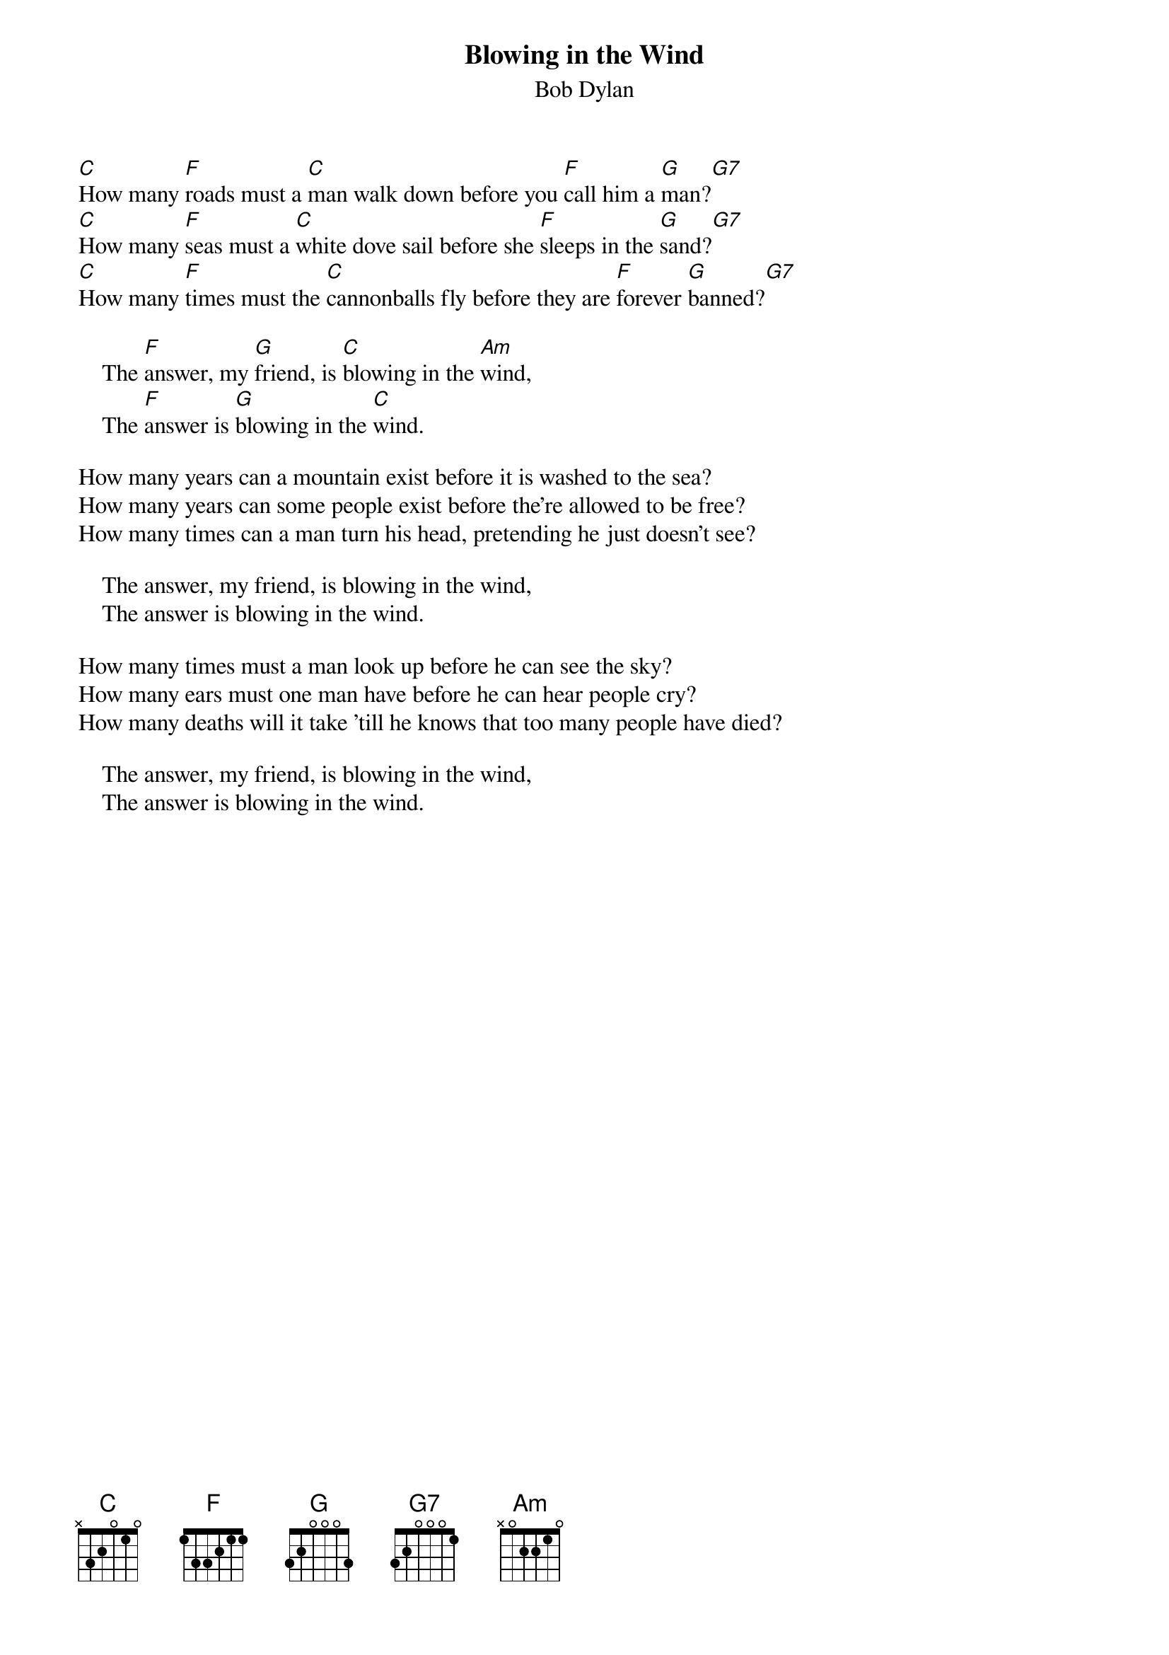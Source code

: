 {key: C}
#127
{title:Blowing in the Wind}
{st:Bob Dylan}
[C]How many [F]roads must a [C]man walk down before you [F]call him a [G]man?[G7]
[C]How many [F]seas must a [C]white dove sail before she [F]sleeps in the [G]sand?[G7]
[C]How many [F]times must the [C]cannonballs fly before they are [F]forever [G]banned?[G7]

    The [F]answer, my [G]friend, is [C]blowing in the [Am]wind,
    The [F]answer is [G]blowing in the [C]wind.

How many years can a mountain exist before it is washed to the sea?
How many years can some people exist before the're allowed to be free?
How many times can a man turn his head, pretending he just doesn't see?

    The answer, my friend, is blowing in the wind,
    The answer is blowing in the wind.

How many times must a man look up before he can see the sky?
How many ears must one man have before he can hear people cry?
How many deaths will it take 'till he knows that too many people have died?

    The answer, my friend, is blowing in the wind,
    The answer is blowing in the wind.
#
# Submitted to the ftp.nevada.edu:/pub/guitar archives
# by Steve Putz <putz@parc.xerox.com>
# 7 September 1992
